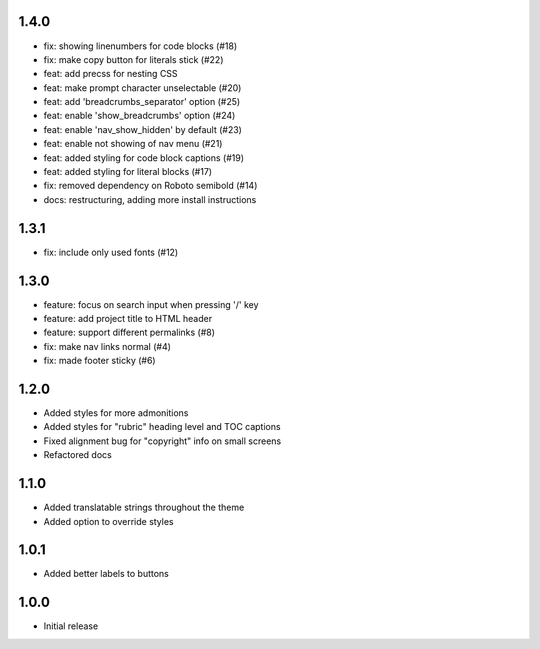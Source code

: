 1.4.0
~~~~~

- fix: showing linenumbers for code blocks (#18)
- fix: make copy button for literals stick (#22)
- feat: add precss for nesting CSS
- feat: make prompt character unselectable (#20)
- feat: add 'breadcrumbs_separator' option (#25)
- feat: enable 'show_breadcrumbs' option (#24)
- feat: enable 'nav_show_hidden' by default (#23)
- feat: enable not showing of nav menu (#21)
- feat: added styling for code block captions (#19)
- feat: added styling for literal blocks (#17)
- fix: removed dependency on Roboto semibold (#14)
- docs: restructuring, adding more install instructions

1.3.1
~~~~~

- fix: include only used fonts (#12)

1.3.0
~~~~~

- feature: focus on search input when pressing '/' key
- feature: add project title to HTML header
- feature: support different permalinks (#8)
- fix: make nav links normal (#4)
- fix: made footer sticky (#6)

1.2.0
~~~~~

- Added styles for more admonitions
- Added styles for "rubric" heading level and TOC captions
- Fixed alignment bug for "copyright" info on small screens
- Refactored docs

1.1.0
~~~~~

- Added translatable strings throughout the theme
- Added option to override styles

1.0.1
~~~~~

- Added better labels to buttons

1.0.0
~~~~~

- Initial release
